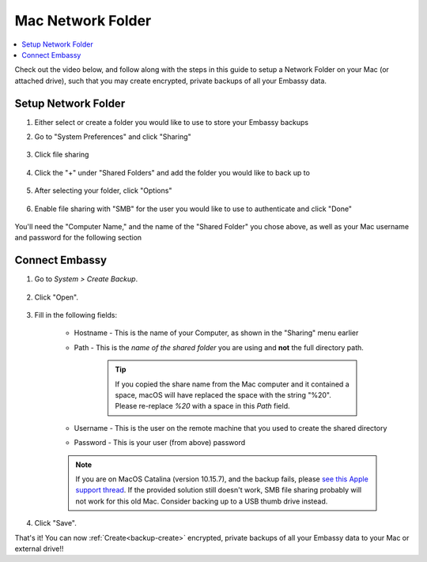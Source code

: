 .. _backup-mac:

==================
Mac Network Folder
==================

.. contents::
  :depth: 2 
  :local:

Check out the video below, and follow along with the steps in this guide to setup a Network Folder on your Mac (or attached drive), such that you may create encrypted, private backups of all your Embassy data.

   .. youtube:: Uv7ul6ZKW5k
      :width: 100%

Setup Network Folder
--------------------
#. Either select or create a folder you would like to use to store your Embassy backups

#. Go to "System Preferences" and click "Sharing"

    .. figure:: /_static/images/cifs/cifs-mac0.png
        :width: 60%

#. Click file sharing

    .. figure:: /_static/images/cifs/cifs-mac1.png
        :width: 60%

#. Click the "+" under "Shared Folders" and add the folder you would like to back up to

    .. figure:: /_static/images/cifs/cifs-mac2.png
        :width: 60%

#. After selecting your folder, click "Options"

    .. figure:: /_static/images/cifs/cifs-mac3.png
        :width: 60%

#. Enable file sharing with "SMB" for the user you would like to use to authenticate and click "Done"

    .. figure:: /_static/images/cifs/cifs-mac4.png
        :width: 60%

You'll need the "Computer Name," and the name of the "Shared Folder" you chose above, as well as your Mac username and password for the following section

Connect Embassy
---------------

#. Go to *System > Create Backup*.

    .. figure:: /_static/images/config/embassy_backup.png
        :width: 60%

#. Click "Open".

    .. figure:: /_static/images/config/embassy_backup0.png
        :width: 60%

#. Fill in the following fields:

    * Hostname - This is the name of your Computer, as shown in the "Sharing" menu earlier
    * Path - This is the *name of the shared folder* you are using and **not** the full directory path.

        .. tip:: If you copied the share name from the Mac computer and it contained a space, macOS will have replaced the space with the string "%20".  Please re-replace `%20` with a space in this `Path` field.

    * Username - This is the user on the remote machine that you used to create the shared directory
    * Password - This is your user (from above) password

    .. figure:: /_static/images/cifs/cifs-mac5.png
        :width: 60%

    .. note:: If you are on MacOS Catalina (version 10.15.7), and the backup fails, please `see this Apple support thread <https://discussions.apple.com/thread/253970425>`_.  If the provided solution still doesn't work, SMB file sharing probably will not work for this old Mac.  Consider backing up to a USB thumb drive instead.

#. Click "Save".

That's it!  You can now :ref:`Create<backup-create>` encrypted, private backups of all your Embassy data to your Mac or external drive!!
